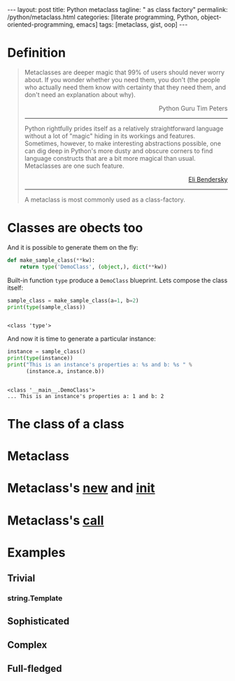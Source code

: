#+BEGIN_HTML
---
layout: post
title: Python metaclass
tagline: " as class factory"
permalink: /python/metaclass.html
categories: [literate programming, Python, object-oriented-programming, emacs]
tags: [metaclass, gist, oop]
---
#+END_HTML
#+STARTUP: showall
#+OPTIONS: tags:nil num:nil \n:nil @:t ::t |:t ^:{} _:{} *:t
#+TOC: headlines 2

* Definition
  
  #+BEGIN_QUOTE
    Metaclasses are deeper magic that 99% of users should never worry about.
    If you wonder whether you need them, you don't (the people who actually
    need them know with certainty that they need them, and don't need an
    explanation about why).
    #+BEGIN_HTML
    <p align="right">
    Python Guru Tim Peters
    </p>
    #+END_HTML
    -----
    Python rightfully prides itself as a relatively straightforward language without a
    lot of "magic" hiding in its workings and features. Sometimes, however, to make
    interesting abstractions possible, one can dig deep in Python's more dusty and obscure
    corners to find language constructs that are a bit more magical than usual.
    Metaclasses are one such feature.
    #+BEGIN_HTML
    <p align="right">
    <a href="http://eli.thegreenplace.net/2011/08/14/python-metaclasses-by-example/">
    Eli Bendersky</a>
    </p>
    #+END_HTML
    -----
    A metaclass is most commonly used as a class-factory.
  #+END_QUOTE

* Classes are obects too
  And it is possible to generate them on the fly:
  #+BEGIN_SRC python :results silent :session meta :exports both
    def make_sample_class(**kw):
        return type('DemoClass', (object,), dict(**kw))
  #+END_SRC

  Built-in function =type= produce a ~DemoClass~ blueprint. Lets
  compose the class itself:

  #+BEGIN_SRC python :results output :session meta :exports both
    sample_class = make_sample_class(a=1, b=2)
    print(type(sample_class))
    #+END_SRC

  #+RESULTS:
  : 
  : <class 'type'>

  And now it is time to generate a particular instance:
  
  #+BEGIN_SRC python :results output :session meta :exports both
    instance = sample_class()
    print(type(instance))
    print("This is an instance's properties a: %s and b: %s " % 
          (instance.a, instance.b))
  #+END_SRC

  #+RESULTS:
  : 
  : <class '__main__.DemoClass'>
  : ... This is an instance's properties a: 1 and b: 2

* The class of a class
* Metaclass
* Metaclass's __new__ and __init__
* Metaclass's __call__

* Examples

** Trivial

*** string.Template

** Sophisticated

** Complex

** Full-fledged
